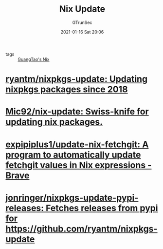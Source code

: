 #+TITLE: Nix Update
#+AUTHOR: GTrunSec
#+EMAIL: gtrunsec@hardenedlinux.org
#+DATE: 2021-01-16 Sat 20:06


#+OPTIONS:   H:3 num:t toc:t \n:nil @:t ::t |:t ^:nil -:t f:t *:t <:t


- tags :: [[file:guangtao_nix.org][GuangTao's Nix]]

* [[https://github.com/ryantm/nixpkgs-update][ryantm/nixpkgs-update: Updating nixpkgs packages since 2018]]

* [[https://github.com/Mic92/nix-update][Mic92/nix-update: Swiss-knife for updating nix packages.]]

* [[https://github.com/expipiplus1/update-nix-fetchgit][expipiplus1/update-nix-fetchgit: A program to automatically update fetchgit values in Nix expressions - Brave]]

* [[https://github.com/jonringer/nixpkgs-update-pypi-releases][jonringer/nixpkgs-update-pypi-releases: Fetches releases from pypi for https://github.com/ryantm/nixpkgs-update]]
